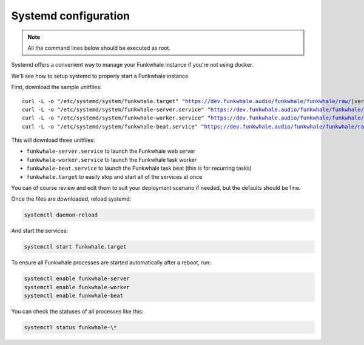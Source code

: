 Systemd configuration
----------------------

.. note::

    All the command lines below should be executed as root.

Systemd offers a convenient way to manage your Funkwhale instance if you're
not using docker.

We'll see how to setup systemd to properly start a Funkwhale instance.

First, download the sample unitfiles:

.. parsed-literal::

    curl -L -o "/etc/systemd/system/funkwhale.target" "https://dev.funkwhale.audio/funkwhale/funkwhale/raw/|version|/deploy/funkwhale.target"
    curl -L -o "/etc/systemd/system/funkwhale-server.service" "https://dev.funkwhale.audio/funkwhale/funkwhale/raw/|version|/deploy/funkwhale-server.service"
    curl -L -o "/etc/systemd/system/funkwhale-worker.service" "https://dev.funkwhale.audio/funkwhale/funkwhale/raw/|version|/deploy/funkwhale-worker.service"
    curl -L -o "/etc/systemd/system/funkwhale-beat.service" "https://dev.funkwhale.audio/funkwhale/funkwhale/raw/|version|/deploy/funkwhale-beat.service"

This will download three unitfiles:

- ``funkwhale-server.service`` to launch the Funkwhale web server
- ``funkwhale-worker.service`` to launch the Funkwhale task worker
- ``funkwhale-beat.service`` to launch the Funkwhale task beat (this is for recurring tasks)
- ``funkwhale.target`` to easily stop and start all of the services at once

You can of course review and edit them to suit your deployment scenario
if needed, but the defaults should be fine.

Once the files are downloaded, reload systemd:

.. code-block:: shell

    systemctl daemon-reload

And start the services:

.. code-block:: shell

    systemctl start funkwhale.target

To ensure all Funkwhale processes are started automatically after a reboot, run:

.. code-block:: shell
    
    systemctl enable funkwhale-server
    systemctl enable funkwhale-worker
    systemctl enable funkwhale-beat

You can check the statuses of all processes like this:

.. code-block:: shell

    systemctl status funkwhale-\*
